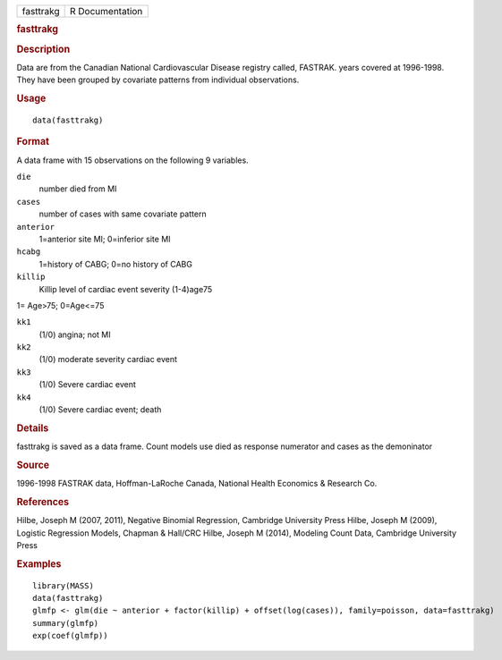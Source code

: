.. container::

   .. container::

      ========= ===============
      fasttrakg R Documentation
      ========= ===============

      .. rubric:: fasttrakg
         :name: fasttrakg

      .. rubric:: Description
         :name: description

      Data are from the Canadian National Cardiovascular Disease
      registry called, FASTRAK. years covered at 1996-1998. They have
      been grouped by covariate patterns from individual observations.

      .. rubric:: Usage
         :name: usage

      ::

         data(fasttrakg)

      .. rubric:: Format
         :name: format

      A data frame with 15 observations on the following 9 variables.

      ``die``
         number died from MI

      ``cases``
         number of cases with same covariate pattern

      ``anterior``
         1=anterior site MI; 0=inferior site MI

      ``hcabg``
         1=history of CABG; 0=no history of CABG

      ``killip``
         Killip level of cardiac event severity (1-4)age75

      1= Age>75; 0=Age<=75

      ``kk1``
         (1/0) angina; not MI

      ``kk2``
         (1/0) moderate severity cardiac event

      ``kk3``
         (1/0) Severe cardiac event

      ``kk4``
         (1/0) Severe cardiac event; death

      .. rubric:: Details
         :name: details

      fasttrakg is saved as a data frame. Count models use died as
      response numerator and cases as the demoninator

      .. rubric:: Source
         :name: source

      1996-1998 FASTRAK data, Hoffman-LaRoche Canada, National Health
      Economics & Research Co.

      .. rubric:: References
         :name: references

      Hilbe, Joseph M (2007, 2011), Negative Binomial Regression,
      Cambridge University Press Hilbe, Joseph M (2009), Logistic
      Regression Models, Chapman & Hall/CRC Hilbe, Joseph M (2014),
      Modeling Count Data, Cambridge University Press

      .. rubric:: Examples
         :name: examples

      ::

         library(MASS)
         data(fasttrakg)
         glmfp <- glm(die ~ anterior + factor(killip) + offset(log(cases)), family=poisson, data=fasttrakg)
         summary(glmfp)
         exp(coef(glmfp))
